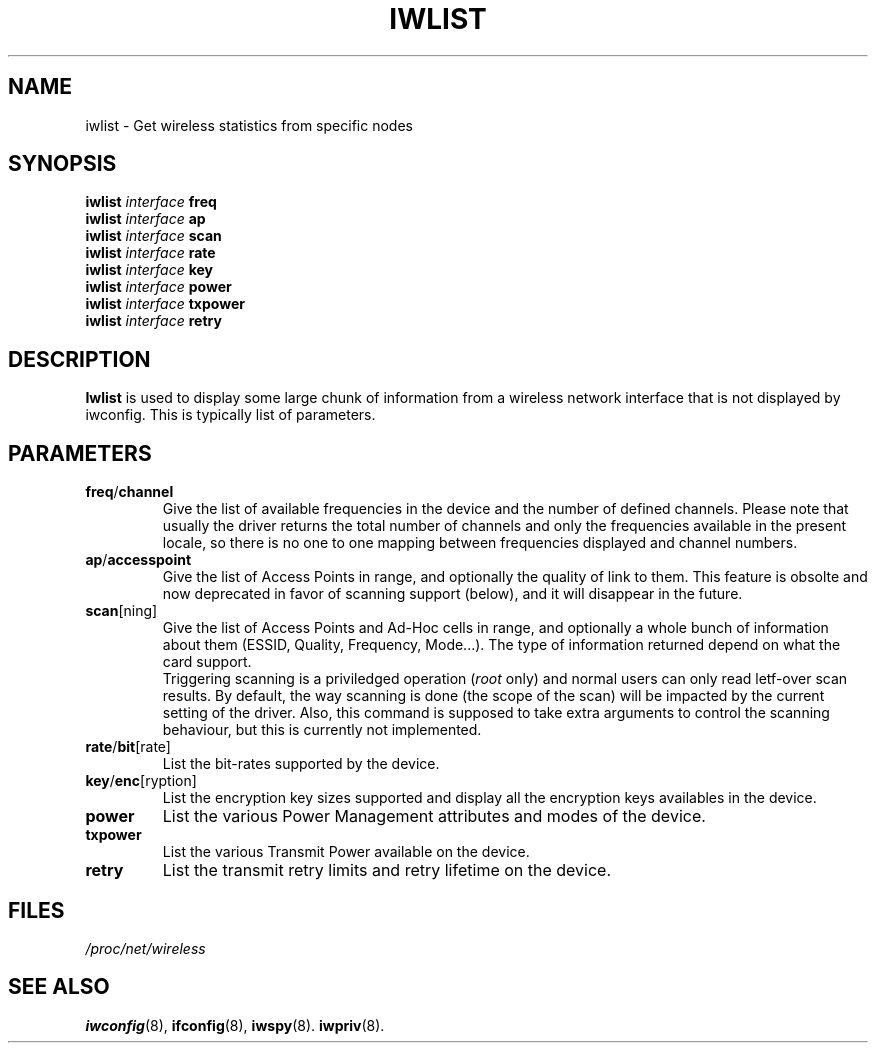 .\" Jean II - HPLB - 96
.\" iwlist.8
.\"
.TH IWLIST 8 "31 October 1996" "net-tools" "Linux Programmer's Manual"
.\"
.\" NAME part
.\"
.SH NAME
iwlist \- Get wireless statistics from specific nodes
.\"
.\" SYNOPSIS part
.\"
.SH SYNOPSIS
.BI "iwlist " interface " freq"
.br
.BI "iwlist " interface " ap"
.br
.BI "iwlist " interface " scan"
.br
.BI "iwlist " interface " rate"
.br
.BI "iwlist " interface " key"
.br
.BI "iwlist " interface " power"
.br
.BI "iwlist " interface " txpower"
.br
.BI "iwlist " interface " retry"
.\"
.\" DESCRIPTION part
.\"
.SH DESCRIPTION
.B Iwlist
is used to display some large chunk of information from a wireless
network interface that is not displayed by iwconfig. This is typically
list of parameters.
.\"
.\" PARAMETER part
.\"
.SH PARAMETERS
.TP
.BR freq / channel
Give the list of available frequencies in the device and the number of
defined channels. Please note that usually the driver returns the
total number of channels and only the frequencies available in the
present locale, so there is no one to one mapping between frequencies
displayed and channel numbers.
.TP
.BR ap / accesspoint
Give the list of Access Points in range, and optionally the quality of
link to them. This feature is obsolte and now deprecated in favor of
scanning support (below), and it will disappear in the future.
.TP
.BR scan [ning]
Give the list of Access Points and Ad-Hoc cells in range, and
optionally a whole bunch of information about them (ESSID, Quality,
Frequency, Mode...). The type of information returned depend on what
the card support.
.br
Triggering scanning is a priviledged operation
.RI ( root
only) and normal users can only read letf-over scan results. By
default, the way scanning is done (the scope of the scan) will be
impacted by the current setting of the driver. Also, this command is
supposed to take extra arguments to control the scanning behaviour,
but this is currently not implemented.
.TP
.BR rate / bit [rate]
List the bit-rates supported by the device.
.TP
.BR key / enc [ryption]
List the encryption key sizes supported and display all the encryption
keys availables in the device.
.TP
.B power
List the various Power Management attributes and modes of the device.
.TP
.B txpower
List the various Transmit Power available on the device.
.TP
.B retry
List the transmit retry limits and retry lifetime on the device.
.\"
.\" FILES part
.\"
.SH FILES
.I /proc/net/wireless
.\"
.\" SEE ALSO part
.\"
.SH SEE ALSO
.BR iwconfig (8),
.BR ifconfig (8),
.BR iwspy (8).
.BR iwpriv (8).

